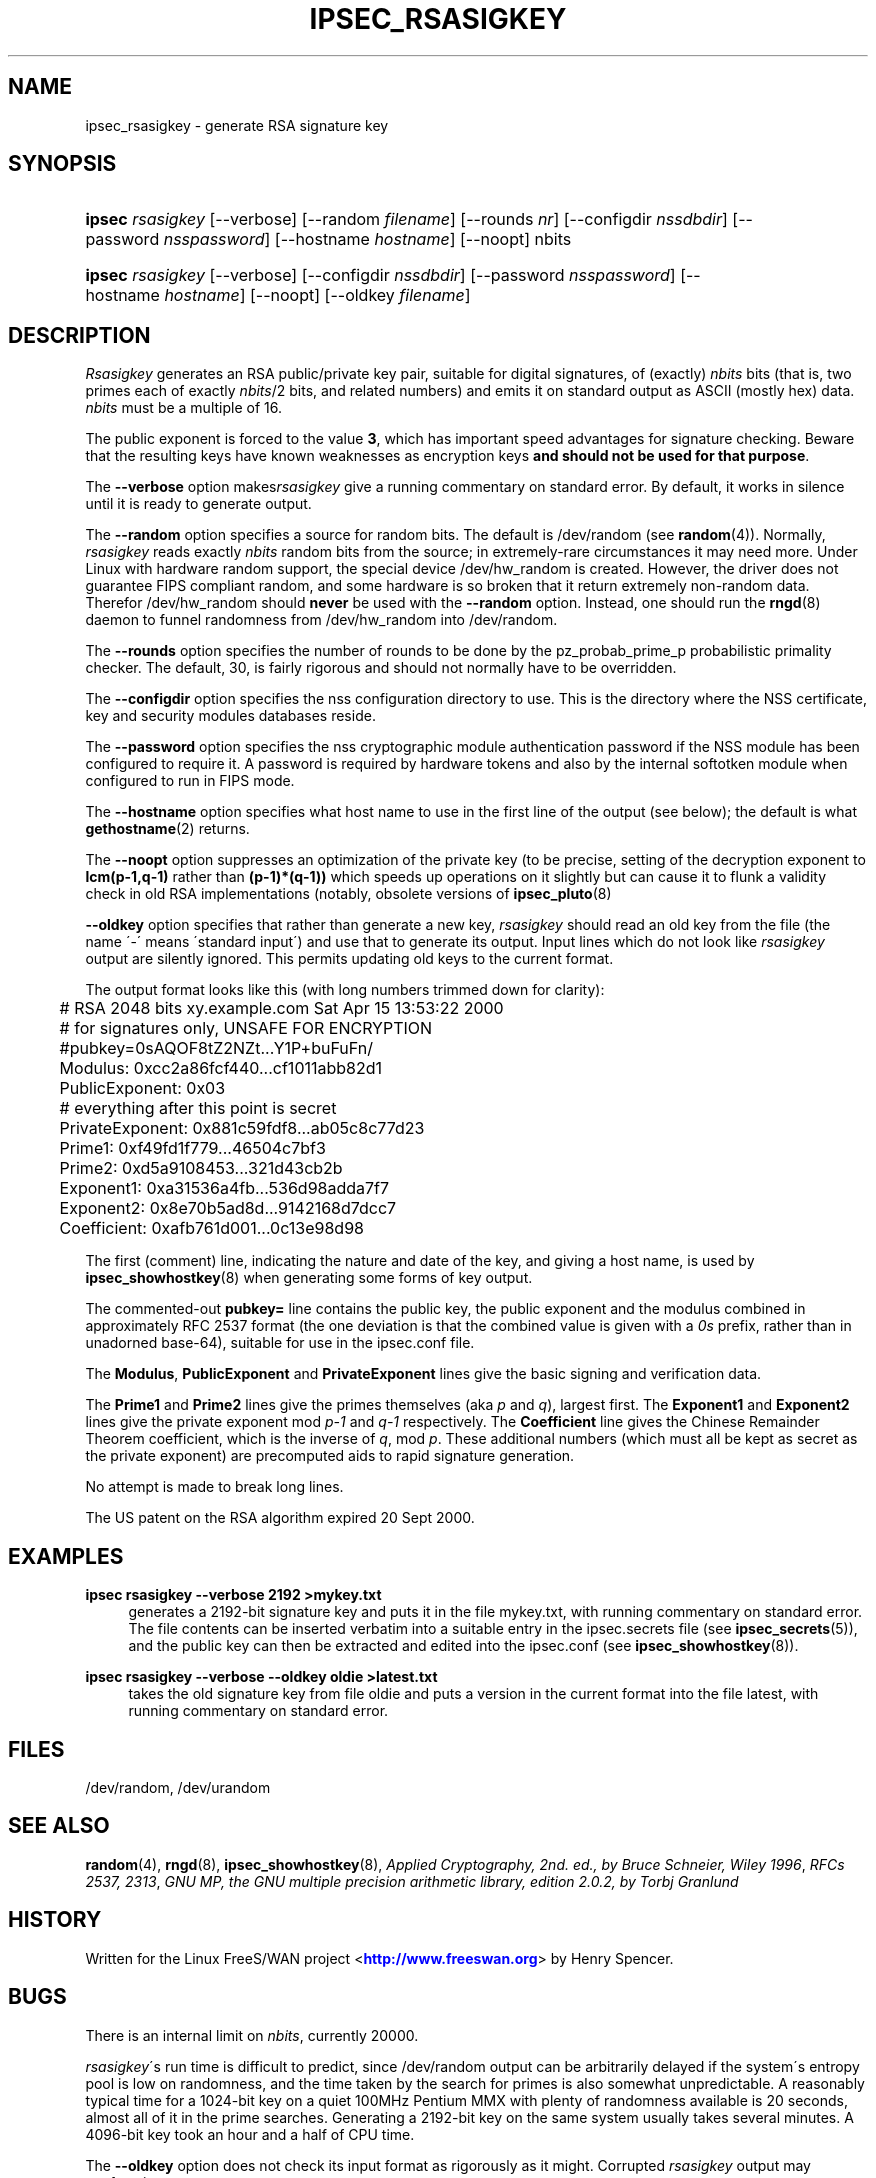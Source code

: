 '\" t
.\"     Title: IPSEC_RSASIGKEY
.\"    Author: [FIXME: author] [see http://docbook.sf.net/el/author]
.\" Generator: DocBook XSL Stylesheets v1.75.2 <http://docbook.sf.net/>
.\"      Date: 01/06/2011
.\"    Manual: [FIXME: manual]
.\"    Source: [FIXME: source]
.\"  Language: English
.\"
.TH "IPSEC_RSASIGKEY" "8" "01/06/2011" "[FIXME: source]" "[FIXME: manual]"
.\" -----------------------------------------------------------------
.\" * set default formatting
.\" -----------------------------------------------------------------
.\" disable hyphenation
.nh
.\" disable justification (adjust text to left margin only)
.ad l
.\" -----------------------------------------------------------------
.\" * MAIN CONTENT STARTS HERE *
.\" -----------------------------------------------------------------
.SH "NAME"
ipsec_rsasigkey \- generate RSA signature key
.SH "SYNOPSIS"
.HP \w'\fBipsec\fR\ 'u
\fBipsec\fR \fIrsasigkey\fR [\-\-verbose] [\-\-random\ \fIfilename\fR] [\-\-rounds\ \fInr\fR] [\-\-configdir\ \fInssdbdir\fR] [\-\-password\ \fInsspassword\fR] [\-\-hostname\ \fIhostname\fR] [\-\-noopt] nbits
.HP \w'\fBipsec\fR\ 'u
\fBipsec\fR \fIrsasigkey\fR [\-\-verbose] [\-\-configdir\ \fInssdbdir\fR] [\-\-password\ \fInsspassword\fR] [\-\-hostname\ \fIhostname\fR] [\-\-noopt] [\-\-oldkey\ \fIfilename\fR]
.SH "DESCRIPTION"
.PP
\fIRsasigkey\fR
generates an RSA public/private key pair, suitable for digital signatures, of (exactly)
\fInbits\fR
bits (that is, two primes each of exactly
\fInbits\fR/2 bits, and related numbers) and emits it on standard output as ASCII (mostly hex) data\&.
\fInbits\fR
must be a multiple of 16\&.
.PP
The public exponent is forced to the value
\fB3\fR, which has important speed advantages for signature checking\&. Beware that the resulting keys have known weaknesses as encryption keys
\fBand should not be used for that purpose\fR\&.
.PP
The
\fB\-\-verbose\fR
option makes\fIrsasigkey\fR
give a running commentary on standard error\&. By default, it works in silence until it is ready to generate output\&.
.PP
The
\fB\-\-random\fR
option specifies a source for random bits\&. The default is
/dev/random
(see
\fBrandom\fR(4))\&. Normally,
\fIrsasigkey\fR
reads exactly
\fInbits\fR
random bits from the source; in extremely\-rare circumstances it may need more\&. Under Linux with hardware random support, the special device
/dev/hw_random
is created\&. However, the driver does not guarantee FIPS compliant random, and some hardware is so broken that it return extremely non\-random data\&. Therefor
/dev/hw_random
should
\fBnever\fR
be used with the
\fB\-\-random\fR
option\&. Instead, one should run the
\fBrngd\fR(8)
daemon to funnel randomness from
/dev/hw_random
into
/dev/random\&.
.PP
The
\fB\-\-rounds\fR
option specifies the number of rounds to be done by the pz_probab_prime_p probabilistic primality checker\&. The default, 30, is fairly rigorous and should not normally have to be overridden\&.
.PP
The
\fB\-\-configdir\fR
option specifies the nss configuration directory to use\&. This is the directory where the NSS certificate, key and security modules databases reside\&.
.PP
The
\fB\-\-password\fR
option specifies the nss cryptographic module authentication password if the NSS module has been configured to require it\&. A password is required by hardware tokens and also by the internal softotken module when configured to run in FIPS mode\&.
.PP
The
\fB\-\-hostname\fR
option specifies what host name to use in the first line of the output (see below); the default is what
\fBgethostname\fR(2)
returns\&.
.PP
The
\fB\-\-noopt\fR
option suppresses an optimization of the private key (to be precise, setting of the decryption exponent to
\fBlcm(p\-1,q\-1)\fR
rather than
\fB(p\-1)*(q\-1))\fR
which speeds up operations on it slightly but can cause it to flunk a validity check in old RSA implementations (notably, obsolete versions of
\fBipsec_pluto\fR(8)
.PP
\fB\-\-oldkey\fR
option specifies that rather than generate a new key,
\fIrsasigkey\fR
should read an old key from the
file
(the name \'\-\' means \'standard input\') and use that to generate its output\&. Input lines which do not look like
\fIrsasigkey\fR
output are silently ignored\&. This permits updating old keys to the current format\&.
.PP
The output format looks like this (with long numbers trimmed down for clarity):
.sp
.if n \{\
.RS 4
.\}
.nf

	# RSA 2048 bits   xy\&.example\&.com   Sat Apr 15 13:53:22 2000
	# for signatures only, UNSAFE FOR ENCRYPTION
	#pubkey=0sAQOF8tZ2NZt\&.\&.\&.Y1P+buFuFn/
	Modulus: 0xcc2a86fcf440\&.\&.\&.cf1011abb82d1
	PublicExponent: 0x03
	# everything after this point is secret
	PrivateExponent: 0x881c59fdf8\&.\&.\&.ab05c8c77d23
	Prime1: 0xf49fd1f779\&.\&.\&.46504c7bf3
	Prime2: 0xd5a9108453\&.\&.\&.321d43cb2b
	Exponent1: 0xa31536a4fb\&.\&.\&.536d98adda7f7
	Exponent2: 0x8e70b5ad8d\&.\&.\&.9142168d7dcc7
	Coefficient: 0xafb761d001\&.\&.\&.0c13e98d98

.fi
.if n \{\
.RE
.\}
.sp

The first (comment) line, indicating the nature and date of the key, and giving a host name, is used by
\fBipsec_showhostkey\fR(8)
when generating some forms of key output\&.
.PP
The commented\-out
\fBpubkey=\fR
line contains the public key, the public exponent and the modulus combined in approximately RFC 2537 format (the one deviation is that the combined value is given with a
\fI0s\fR
prefix, rather than in unadorned base\-64), suitable for use in the
ipsec\&.conf
file\&.
.PP
The
\fBModulus\fR,
\fBPublicExponent\fR
and
\fBPrivateExponent\fR
lines give the basic signing and verification data\&.
.PP
The
\fBPrime1\fR
and
\fBPrime2\fR
lines give the primes themselves (aka
\fIp\fR
and
\fIq\fR), largest first\&. The
\fBExponent1\fR
and
\fBExponent2\fR
lines give the private exponent mod
\fIp\-1\fR
and
\fIq\-1\fR
respectively\&. The
\fBCoefficient\fR
line gives the Chinese Remainder Theorem coefficient, which is the inverse of
\fIq\fR, mod
\fIp\fR\&. These additional numbers (which must all be kept as secret as the private exponent) are precomputed aids to rapid signature generation\&.
.PP
No attempt is made to break long lines\&.
.PP
The US patent on the RSA algorithm expired 20 Sept 2000\&.
.SH "EXAMPLES"
.PP
\fBipsec rsasigkey \-\-verbose 2192 >mykey\&.txt\fR
.RS 4
generates a 2192\-bit signature key and puts it in the file
mykey\&.txt, with running commentary on standard error\&. The file contents can be inserted verbatim into a suitable entry in the
ipsec\&.secrets
file (see
\fBipsec_secrets\fR(5)), and the public key can then be extracted and edited into the
ipsec\&.conf
(see
\fBipsec_showhostkey\fR(8))\&.
.RE
.PP
\fBipsec rsasigkey \-\-verbose \-\-oldkey oldie >latest\&.txt\fR
.RS 4
takes the old signature key from file
oldie
and puts a version in the current format into the file
latest, with running commentary on standard error\&.
.RE
.SH "FILES"
.PP
/dev/random, /dev/urandom
.SH "SEE ALSO"
.PP

\fBrandom\fR(4),
\fBrngd\fR(8),
\fBipsec_showhostkey\fR(8),
\fIApplied Cryptography, 2nd\&. ed\&., by Bruce Schneier, Wiley 1996\fR,
\fIRFCs 2537, 2313\fR,
\fIGNU MP, the GNU multiple precision arithmetic library, edition 2\&.0\&.2, by Torbj Granlund\fR
.SH "HISTORY"
.PP
Written for the Linux FreeS/WAN project <\m[blue]\fBhttp://www\&.freeswan\&.org\fR\m[]> by Henry Spencer\&.
.SH "BUGS"
.PP
There is an internal limit on
\fInbits\fR, currently 20000\&.
.PP
\fIrsasigkey\fR\'s run time is difficult to predict, since
/dev/random
output can be arbitrarily delayed if the system\'s entropy pool is low on randomness, and the time taken by the search for primes is also somewhat unpredictable\&. A reasonably typical time for a 1024\-bit key on a quiet 100MHz Pentium MMX with plenty of randomness available is 20 seconds, almost all of it in the prime searches\&. Generating a 2192\-bit key on the same system usually takes several minutes\&. A 4096\-bit key took an hour and a half of CPU time\&.
.PP
The
\fB\-\-oldkey\fR
option does not check its input format as rigorously as it might\&. Corrupted
\fIrsasigkey\fR
output may confuse it\&.
